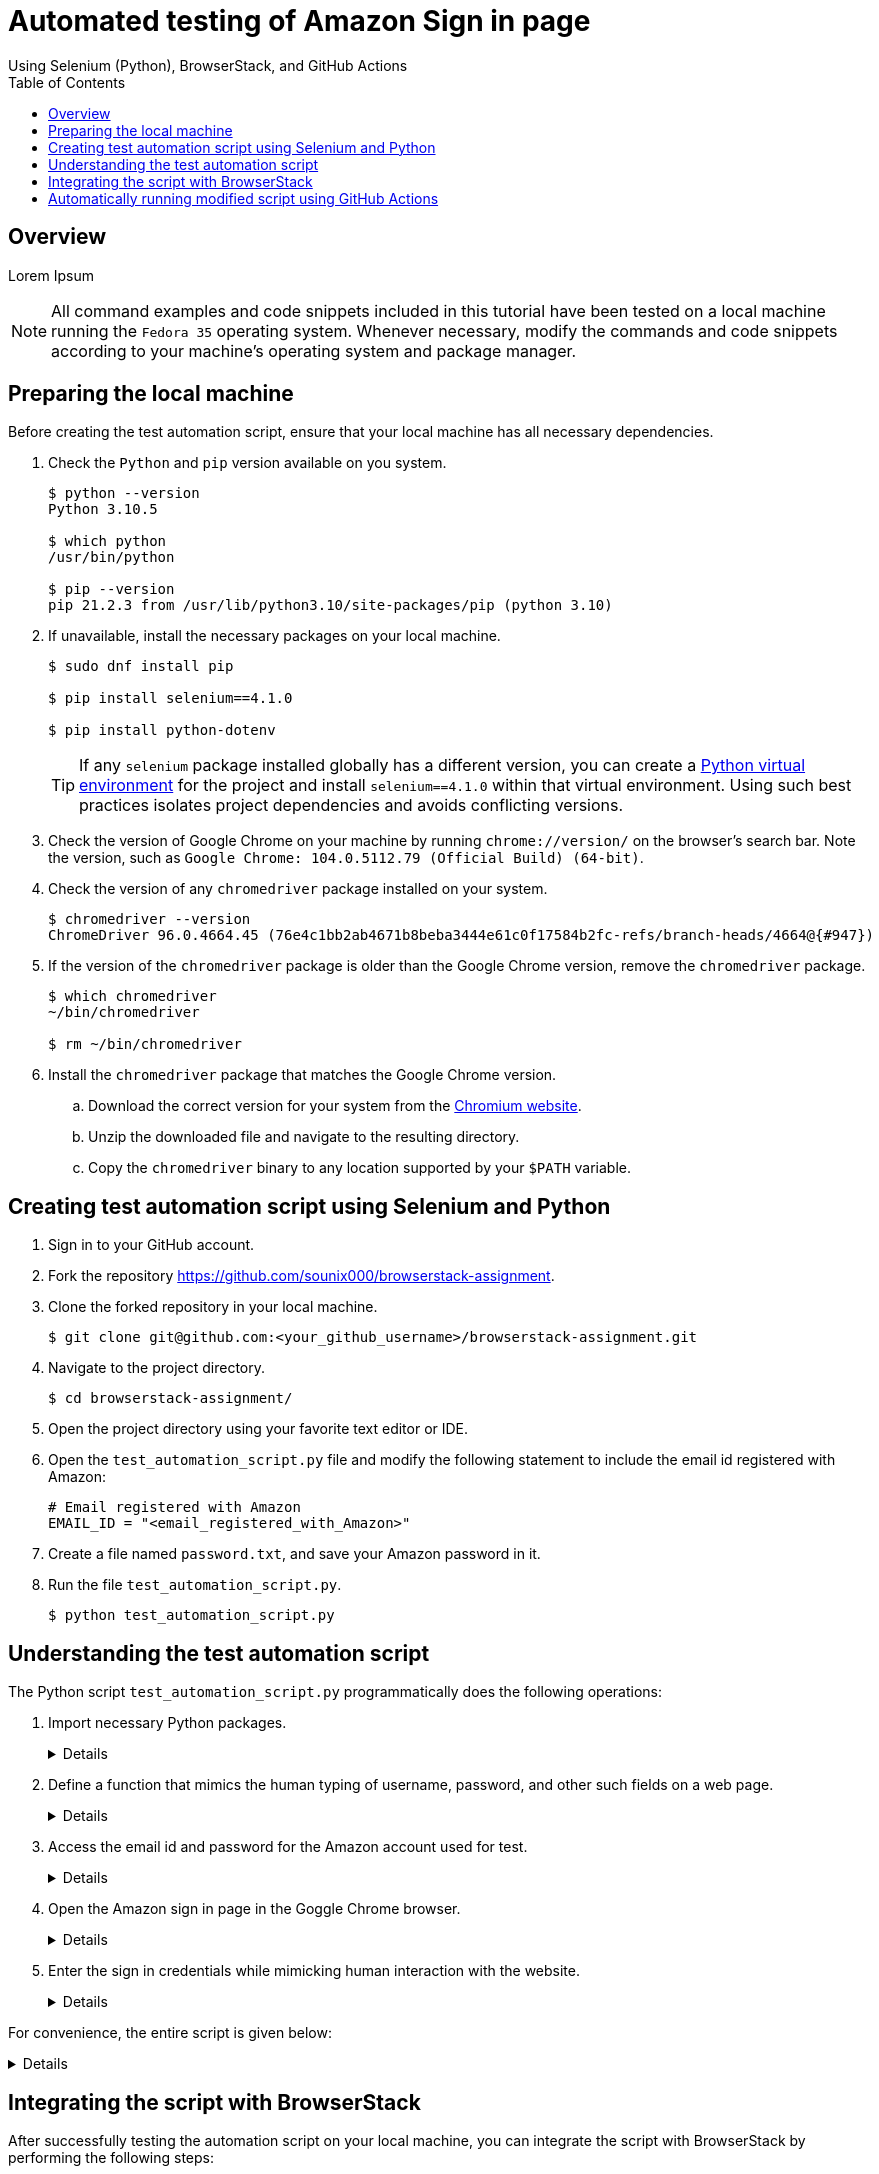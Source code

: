 = Automated testing of **Amazon Sign in** page
Using Selenium (Python), BrowserStack, and GitHub Actions
:nofooter:
:toc: left
:toclevels: 4
:source-highlighter: highlight.js

== Overview
Lorem Ipsum

[NOTE]
====
All command examples and code snippets included in this tutorial have been tested on a local machine running the `Fedora 35` operating system. Whenever necessary, modify the commands and code snippets according to your machine's operating system and package manager.
====

== Preparing the local machine

Before creating the test automation script, ensure that your local machine has all necessary dependencies.

. Check the `Python` and `pip` version available on you system.
+
[source,terminal]
----
$ python --version
Python 3.10.5

$ which python
/usr/bin/python

$ pip --version
pip 21.2.3 from /usr/lib/python3.10/site-packages/pip (python 3.10)
----

. If unavailable, install the necessary packages on your local machine.
+
[source,terminal]
----
$ sudo dnf install pip

$ pip install selenium==4.1.0

$ pip install python-dotenv
----
+
[TIP]
====
If any `selenium` package installed globally has a different version, you can create a link:https://docs.python.org/3/library/venv.html[Python virtual environment] for the project and install `selenium==4.1.0` within that virtual environment. Using such best practices isolates project dependencies and avoids conflicting versions. 
====

. Check the version of Google Chrome on your machine by running `chrome://version/` on the browser's search bar. Note the version, such as `Google Chrome:	104.0.5112.79 (Official Build) (64-bit)`. 

. Check the version of any `chromedriver` package installed on your system. 
+
[source,terminal]
----
$ chromedriver --version
ChromeDriver 96.0.4664.45 (76e4c1bb2ab4671b8beba3444e61c0f17584b2fc-refs/branch-heads/4664@{#947})
----

. If the version of the `chromedriver` package is older than the Google Chrome version, remove the `chromedriver` package.
+
[source,terminal]
----
$ which chromedriver
~/bin/chromedriver

$ rm ~/bin/chromedriver
----

. Install the `chromedriver` package that matches the Google Chrome version. 
.. Download the correct version for your system from the link:https://chromedriver.chromium.org/downloads[Chromium website].
.. Unzip the downloaded file and navigate to the resulting directory.
.. Copy the `chromedriver` binary to any location supported by your `$PATH` variable.

== Creating test automation script using Selenium and Python

. Sign in to your GitHub account.

. Fork the repository link:https://github.com/sounix000/browserstack-assignment[https://github.com/sounix000/browserstack-assignment].

. Clone the forked repository in your local machine. 
+
[source,terminal]
----
$ git clone git@github.com:<your_github_username>/browserstack-assignment.git
----

. Navigate to the project directory.
+
[source,terminal]
----
$ cd browserstack-assignment/
----

. Open the project directory using your favorite text editor or IDE.

. Open the `test_automation_script.py` file and modify the following statement to include the email id registered with Amazon:
+
[source,python]
----
# Email registered with Amazon
EMAIL_ID = "<email_registered_with_Amazon>"
----

. Create a file named `password.txt`, and save your Amazon password in it.

. Run the file `test_automation_script.py`.
+
[source,terminal]
----
$ python test_automation_script.py
----  

== Understanding the test automation script

The Python script `test_automation_script.py` programmatically does the following operations:

. Import necessary Python packages.
+
[%collapsible]
====
[,python]
----
from selenium.webdriver import Chrome
import time # The function time.sleep() helps mask the scripted bot behavior.
----
====

. Define a function that mimics the human typing of username, password, and other such fields on a web page.
+
[%collapsible]
====
[,python]
----
# Helper function to mimic slow typing by a human
def slow_typing(element, text):
    for character in text: 
        element.send_keys(character)
        time.sleep(0.3)
----
====

. Access the email id and password for the Amazon account used for test.
+
[%collapsible]
====
[,python]
----
# Email registered with Amazon
EMAIL_ID = "<email_registered_with_Amazon>"

# Read password from a text file and add the file to .gitignore
# Do not hardcode the password for your Amazon account.
password = ""
with open('password.txt', 'r') as password_file:
    password = password_file.read().replace('\n', '')
----
====

. Open the Amazon sign in page in the Goggle Chrome browser.
+
[%collapsible]
====
[,python]
----
# Open browser and go to sign in page
browser = Chrome()
browser.get('https://amazon.in/')
time.sleep(2)
sign_in_button = browser.find_element_by_xpath('//*[@id="nav-link-accountList"]/span')
sign_in_button.click()
time.sleep(2)
----
====

. Enter the sign in credentials while mimicking human interaction with the website.
+
[%collapsible]
====
[,python]
----
# Assumption: There are no two-factor authentication enabled
# Enter the sign in credentials
username_textbox = browser.find_element_by_id("ap_email")
slow_typing(username_textbox, EMAIL_ID)
time.sleep(2)

continue_button = browser.find_element_by_id("continue")
continue_button.submit()
time.sleep(2)

password_textbox = browser.find_element_by_id("ap_password")
slow_typing(password_textbox, password)
time.sleep(2)

sign_in_button = browser.find_element_by_id("auth-signin-button-announce")
sign_in_button.submit()
time.sleep(20)

browser.close()
----
====

For convenience, the entire script is given below:

[%collapsible]
====
[,python]
----
from selenium.webdriver import Chrome
import time # The function time.sleep() helps mask the scripted bot behavior.

# Helper function to mimic slow typing by a human
def slow_typing(element, text):
    for character in text: 
        element.send_keys(character)
        time.sleep(0.3)

# Email registered with Amazon
EMAIL_ID = "<email_registered_with_Amazon>"

# Read password from a text file and add the file to .gitignore
# Do not hardcode the password for your Amazon account.
password = ""
with open('password.txt', 'r') as password_file:
    password = password_file.read().replace('\n', '')

# Open browser and go to sign in page
browser = Chrome()
browser.get('https://amazon.in/')
time.sleep(2)
sign_in_button = browser.find_element_by_xpath('//*[@id="nav-link-accountList"]/span')
sign_in_button.click()
time.sleep(2)

# Assumption: There are no two-factor authentication enabled
# Enter the sign in credentials
username_textbox = browser.find_element_by_id("ap_email")
slow_typing(username_textbox, EMAIL_ID)
time.sleep(2)

continue_button = browser.find_element_by_id("continue")
continue_button.submit()
time.sleep(2)

password_textbox = browser.find_element_by_id("ap_password")
slow_typing(password_textbox, password)
time.sleep(2)

sign_in_button = browser.find_element_by_id("auth-signin-button-announce")
sign_in_button.submit()
time.sleep(20)

browser.close()
----
====

== Integrating the script with BrowserStack

After successfully testing the automation script on your local machine, you can integrate the script with BrowserStack by performing the following steps:

. link:https://www.browserstack.com/users/sign_up[Sign up] for a trial account of BrowserStack.

== Automatically running modified script using GitHub Actions
Lorem Ipsum